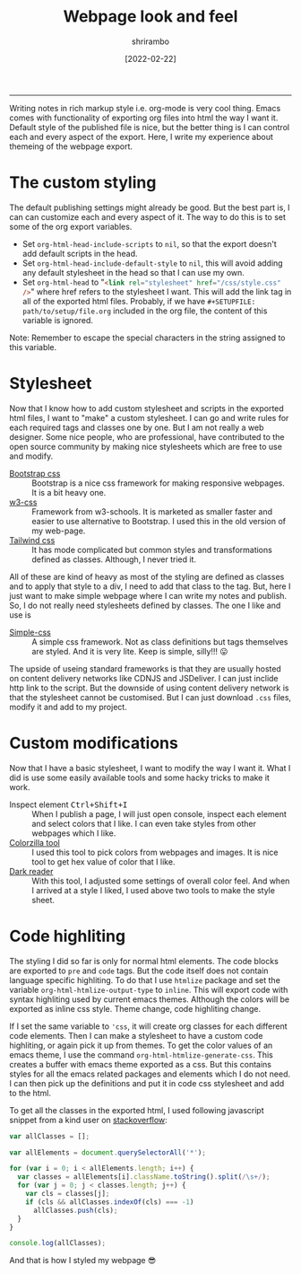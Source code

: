 #+TITLE: Webpage look and feel
#+AUTHOR: shrirambo
#+DATE: [2022-02-22]
#+OPTIONS: tex:t toc:nil
#+DESCRIPTION: Theming of the webpage published with org mode and some tips and tricks.
#+KEYWORDS: theming, webpage, org-mode, publish
------
Writing notes in rich markup style i.e. org-mode is very cool thing. Emacs comes with functionality of exporting org files into html the way I want it. Default style of the published file is nice, but the better thing is I can control each and every aspect of the export. Here, I write my experience about themeing of the webpage export. 

* The custom styling
The default publishing settings might already be good. But the best part is, I can can customize each and every aspect of it. The way to do this is to set some of the org export variables. 
+ Set ~org-html-head-include-scripts~ to ~nil~, so that the export doesn't add default scripts in the head.
+ Set ~org-html-head-include-default-style~ to ~nil~, this will avoid adding any default stylesheet in the head so that I can use my own.
+ Set ~org-html-head~ to "src_html[:exports code]{<link rel="stylesheet" href="/css/style.css" />}" where href refers to the stylesheet I want. This will add the link tag in all of the exported html files. Probably, if we have ~#+SETUPFILE: path/to/setup/file.org~ included in the org file, the content of this variable is ignored.
Note: Remember to escape the special characters in the string assigned to this variable.


* Stylesheet 

Now that I know how to add custom stylesheet and scripts in the exported html files, I want to "make" a custom stylesheet. I can go and write rules for each required tags and classes one by one. But I am not really a web designer. Some nice people, who are professional, have contributed to the open source community by making nice stylesheets which are free to use and modify. 

- [[https://getbootstrap.com][Bootstrap css]] :: Bootstrap is a nice css framework for making responsive webpages. It is a bit heavy one.
- [[https://www.w3schools.com/w3css/][w3-css]] :: Framework from w3-schools. It is marketed as smaller faster and easier to use alternative to Bootstrap. I used this in the old version of my web-page.
- [[https://tailwindcss.com][Tailwind css]] :: It has mode complicated but common styles and transformations defined as classes. Although, I never tried it.

All of these are kind of heavy as most of the styling are defined as classes and to apply that style to a div, I need to add that class to the tag. But, here I just want to make simple webpage where I can write my notes and publish. So, I do not really need stylesheets defined by classes. The one I like and use is 
- [[https://simplecss.org][Simple-css]] :: A simple css framework. Not as class definitions but tags themselves are styled. And it is very lite. Keep is simple, silly!!! 😛

The upside of useing standard frameworks is that they are usually hosted on content delivery networks like CDNJS and JSDeliver. I can just inclide http link to the script. But the downside of using content delivery network is that the stylesheet cannot be customised. But I can just download ~.css~ files, modify it and add to my project.

* Custom modifications

Now that I have a basic stylesheet, I want to modify the way I want it. What I did is use some easily available tools and some hacky tricks to make it work.
+ Inspect element @@html:<kbd>Ctrl+Shift+I</kbd>@@ :: When I publish a page, I will just open console, inspect each element and select colors that I like. I can even take styles from other webpages which I like. 
+ [[https://www.colorzilla.com][Colorzilla tool]] :: I used this tool to pick colors from webpages and images. It is nice tool to get hex value of color that I like.
+ [[https://darkreader.org][Dark reader]] :: With this tool, I adjusted some settings of overall color feel. And when I arrived at a style I liked, I used above two tools to make the style sheet.
 

* Code highliting
The styling I did so far is only for normal html elements. The code blocks are exported to ~pre~ and ~code~ tags. But the code itself does not contain language specific highliting. To do that I use =htmlize= package and  set the variable ~org-html-htmlize-output-type~ to ~inline~. This will export code with syntax highliting used by current emacs themes. Although the colors will be exported as inline css style. Theme change, code highliting change. 

If I set the same variable to ~'css~, it will create org classes for each different code elements. Then I can make a stylesheet to have a custom code highliting, or again pick it up from themes. To get the color values of an emacs theme, I use the command ~org-html-htmlize-generate-css~. This creates a buffer with emacs theme exported as a css. But this contains styles for all the emacs related packages and elements which I do not need. I can then pick up the definitions and put it in code css stylesheet and add to the html.

To get all the classes in the exported html, I used following javascript snippet from a kind user on [[https://stackoverflow.com/a/38025297][stackoverflow]]:

#+BEGIN_SRC js 
  var allClasses = [];

  var allElements = document.querySelectorAll('*');

  for (var i = 0; i < allElements.length; i++) {
    var classes = allElements[i].className.toString().split(/\s+/);
    for (var j = 0; j < classes.length; j++) {
      var cls = classes[j];
      if (cls && allClasses.indexOf(cls) === -1)
        allClasses.push(cls);
    }
  }

  console.log(allClasses);
#+END_SRC

And that is how I styled my webpage 😎
